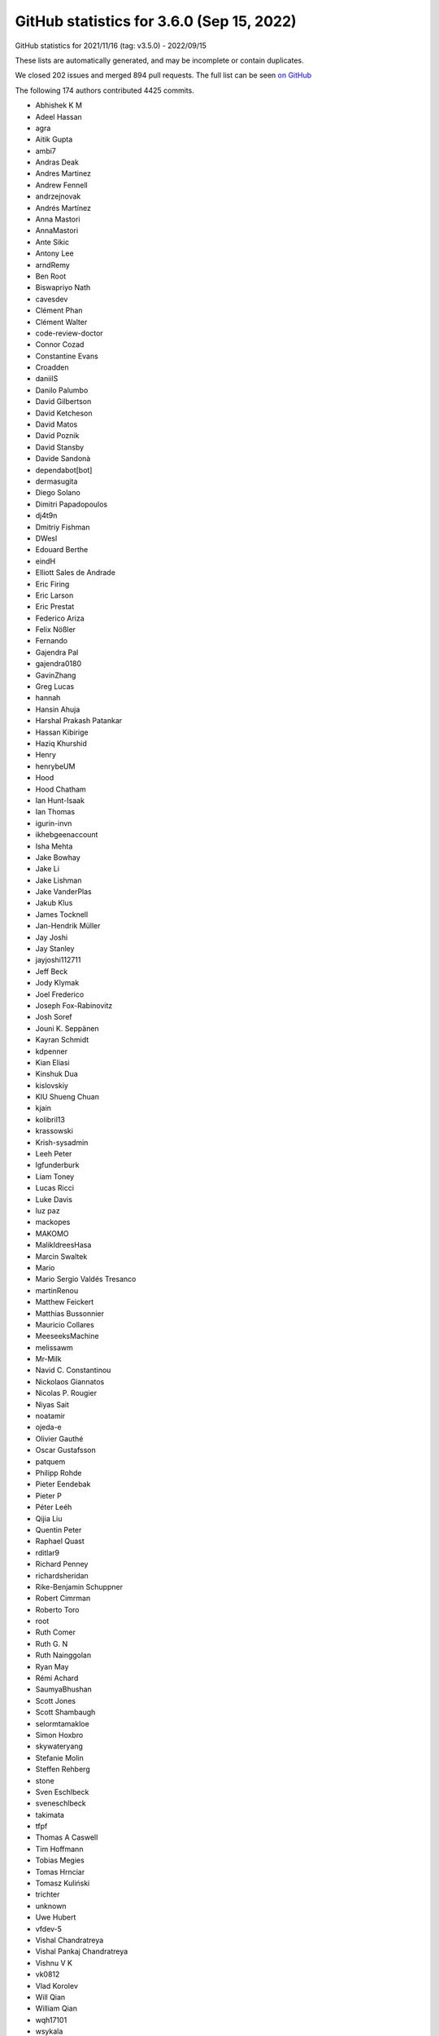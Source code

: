 .. _github-stats-3-6-0:

GitHub statistics for 3.6.0 (Sep 15, 2022)
==========================================

GitHub statistics for 2021/11/16 (tag: v3.5.0) - 2022/09/15

These lists are automatically generated, and may be incomplete or contain duplicates.

We closed 202 issues and merged 894 pull requests.
The full list can be seen `on GitHub <https://github.com/matplotlib/matplotlib/milestone/65?closed=1>`__

The following 174 authors contributed 4425 commits.

* Abhishek K M
* Adeel Hassan
* agra
* Aitik Gupta
* ambi7
* Andras Deak
* Andres Martinez
* Andrew Fennell
* andrzejnovak
* Andrés Martínez
* Anna Mastori
* AnnaMastori
* Ante Sikic
* Antony Lee
* arndRemy
* Ben Root
* Biswapriyo Nath
* cavesdev
* Clément Phan
* Clément Walter
* code-review-doctor
* Connor Cozad
* Constantine Evans
* Croadden
* daniilS
* Danilo Palumbo
* David Gilbertson
* David Ketcheson
* David Matos
* David Poznik
* David Stansby
* Davide Sandonà
* dependabot[bot]
* dermasugita
* Diego Solano
* Dimitri Papadopoulos
* dj4t9n
* Dmitriy Fishman
* DWesl
* Edouard Berthe
* eindH
* Elliott Sales de Andrade
* Eric Firing
* Eric Larson
* Eric Prestat
* Federico Ariza
* Felix Nößler
* Fernando
* Gajendra Pal
* gajendra0180
* GavinZhang
* Greg Lucas
* hannah
* Hansin Ahuja
* Harshal Prakash Patankar
* Hassan Kibirige
* Haziq Khurshid
* Henry
* henrybeUM
* Hood
* Hood Chatham
* Ian Hunt-Isaak
* Ian Thomas
* igurin-invn
* ikhebgeenaccount
* Isha Mehta
* Jake Bowhay
* Jake Li
* Jake Lishman
* Jake VanderPlas
* Jakub Klus
* James Tocknell
* Jan-Hendrik Müller
* Jay Joshi
* Jay Stanley
* jayjoshi112711
* Jeff Beck
* Jody Klymak
* Joel Frederico
* Joseph Fox-Rabinovitz
* Josh Soref
* Jouni K. Seppänen
* Kayran Schmidt
* kdpenner
* Kian Eliasi
* Kinshuk Dua
* kislovskiy
* KIU Shueng Chuan
* kjain
* kolibril13
* krassowski
* Krish-sysadmin
* Leeh Peter
* lgfunderburk
* Liam Toney
* Lucas Ricci
* Luke Davis
* luz paz
* mackopes
* MAKOMO
* MalikIdreesHasa
* Marcin Swaltek
* Mario
* Mario Sergio Valdés Tresanco
* martinRenou
* Matthew Feickert
* Matthias Bussonnier
* Mauricio Collares
* MeeseeksMachine
* melissawm
* Mr-Milk
* Navid C. Constantinou
* Nickolaos Giannatos
* Nicolas P. Rougier
* Niyas Sait
* noatamir
* ojeda-e
* Olivier Gauthé
* Oscar Gustafsson
* patquem
* Philipp Rohde
* Pieter Eendebak
* Pieter P
* Péter Leéh
* Qijia Liu
* Quentin Peter
* Raphael Quast
* rditlar9
* Richard Penney
* richardsheridan
* Rike-Benjamin Schuppner
* Robert Cimrman
* Roberto Toro
* root
* Ruth Comer
* Ruth G. N
* Ruth Nainggolan
* Ryan May
* Rémi Achard
* SaumyaBhushan
* Scott Jones
* Scott Shambaugh
* selormtamakloe
* Simon Hoxbro
* skywateryang
* Stefanie Molin
* Steffen Rehberg
* stone
* Sven Eschlbeck
* sveneschlbeck
* takimata
* tfpf
* Thomas A Caswell
* Tim Hoffmann
* Tobias Megies
* Tomas Hrnciar
* Tomasz Kuliński
* trichter
* unknown
* Uwe Hubert
* vfdev-5
* Vishal Chandratreya
* Vishal Pankaj Chandratreya
* Vishnu V K
* vk0812
* Vlad Korolev
* Will Qian
* William Qian
* wqh17101
* wsykala
* yaaun
* Yannic Schroeder
* yuanx749
* 渡邉 美希

GitHub issues and pull requests:

Pull Requests (894):

* :ghpull:`23814`: Consolidate release notes for 3.6
* :ghpull:`23899`: Backport PR #23885 on branch v3.6.x (DOC: Rearrange navbar-end elements)
* :ghpull:`23898`: Backport PR #23892 on branch v3.6.x (DOC: Fix docs for linestyles in contour)
* :ghpull:`23885`: DOC: Rearrange navbar-end elements
* :ghpull:`23894`: Backport PR #23881 on branch v3.6.x (Fix Pillow compatibility in example)
* :ghpull:`23897`: Backport PR #23887 on branch v3.6.x (Add missing label argument to barh docs)
* :ghpull:`23892`: DOC: Fix docs for linestyles in contour
* :ghpull:`23887`: Add missing label argument to barh docs
* :ghpull:`23893`: Backport PR #23886 on branch v3.6.x (CI: prefer (older) binaries over (newer) sdists)
* :ghpull:`23881`: Fix Pillow compatibility in example
* :ghpull:`23886`: CI: prefer (older) binaries over (newer) sdists
* :ghpull:`23880`: Backport PR #23862 on branch v3.6.x (Remove triggering of deprecation warning in AnchoredEllipse)
* :ghpull:`23862`: Remove triggering of deprecation warning in AnchoredEllipse
* :ghpull:`23879`: Backport PR #23864 on branch v3.6.x (Correct and improve documentation for anchored artists)
* :ghpull:`23877`: Backport PR #23841 on branch v3.6.x (clarified that hist computes histogram on unbinned data)
* :ghpull:`23872`: Backport PR #23871 on branch v3.6.x (DOC: Fix formatting of pick event demo example)
* :ghpull:`23841`: clarified that hist computes histogram on unbinned data
* :ghpull:`23864`: Correct and improve documentation for anchored artists
* :ghpull:`23871`: DOC: Fix formatting of pick event demo example
* :ghpull:`23869`: Backport PR #23867 on branch v3.6.x (DOC: fix deprecation warnings in examples)
* :ghpull:`23867`: DOC: fix deprecation warnings in examples
* :ghpull:`23858`: Backport PR #23855 on branch v3.6.x (DOC: fix deprecation warnings)
* :ghpull:`23859`: Backport PR #23844 on branch v3.6.x (Further improve dev setup instructions)
* :ghpull:`23844`: Further improve dev setup instructions
* :ghpull:`23855`: DOC: fix deprecation warnings
* :ghpull:`23854`: Backport PR #23852 on branch v3.6.x (Fix cross-compiling internal freetype)
* :ghpull:`23852`: Fix cross-compiling internal freetype
* :ghpull:`23853`: Backport PR #23830 on branch v3.6.x (Start testing on Python 3.11)
* :ghpull:`23830`: Start testing on Python 3.11
* :ghpull:`23851`: Backport PR #23850 on branch v3.6.x (removed single word in documenting doc)
* :ghpull:`23850`: removed single word in documenting doc
* :ghpull:`23848`: Backport PR #23843 on branch v3.6.x (Clarify that pycairo>=1.14.0 is needed.)
* :ghpull:`23843`: Clarify that pycairo>=1.14.0 is needed.
* :ghpull:`23842`: Backport PR #23840 on branch v3.6.x (Remove documentation for axes_grid)
* :ghpull:`23838`: Backport PR #23834 on branch v3.6.x (Revert "Refactor handling of tick and ticklabel visibility in Axis.clear")
* :ghpull:`23840`: Remove documentation for axes_grid
* :ghpull:`23837`: Backport PR #23833 on branch v3.6.x (Remove search field from sidebar)
* :ghpull:`23836`: Backport PR #23823 on branch v3.6.x ([DOC] Improve dev setup description)
* :ghpull:`23834`: Revert "Refactor handling of tick and ticklabel visibility in Axis.clear"
* :ghpull:`23833`: Remove search field from sidebar
* :ghpull:`23823`: [DOC] Improve dev setup description
* :ghpull:`23822`: Backport PR #23813 on branch v3.6.x (Triplot duplicated label)
* :ghpull:`23813`: Triplot duplicated label
* :ghpull:`23811`: Backport PR #23805 on branch v3.6.x (sphinxext: Do not copy plot_directive.css's metadata)
* :ghpull:`23805`: sphinxext: Do not copy plot_directive.css's metadata
* :ghpull:`23800`: Backport PR #23785 on branch v3.6.x (FIX: ensure type stability for missing cmaps in ``set_cmap``)
* :ghpull:`23799`: Backport PR #23790 on branch v3.6.x (DOC: Add cache busting to all static assets)
* :ghpull:`23785`: FIX: ensure type stability for missing cmaps in ``set_cmap``
* :ghpull:`23790`: DOC: Add cache busting to all static assets
* :ghpull:`23791`: Backport PR #23774 on branch v3.6.x (Correct rcParams-name in AutoDateFormatter doc-string)
* :ghpull:`23792`: Backport PR #23781 on branch v3.6.x (ci: Add plot types to sphinx-gallery artifacts)
* :ghpull:`23789`: Backport PR #23786 on branch v3.6.x (DOC: fontfallback works for most of the backends)
* :ghpull:`23788`: Backport PR #23784 on branch v3.6.x (DOC: Fix num2date docstring)
* :ghpull:`23786`: DOC: fontfallback works for most of the backends
* :ghpull:`23784`: DOC: Fix num2date docstring
* :ghpull:`23781`: ci: Add plot types to sphinx-gallery artifacts
* :ghpull:`23783`: Backport PR #23782 on branch v3.6.x (Remove ``Axes.cla`` from examples)
* :ghpull:`23782`: Remove ``Axes.cla`` from examples
* :ghpull:`23774`: Correct rcParams-name in AutoDateFormatter doc-string
* :ghpull:`23773`: Backport PR #23772 on branch v3.6.x (3d plots what's new cleanups)
* :ghpull:`23772`: 3d plots what's new cleanups
* :ghpull:`23765`: Backport PR #23762 on branch v3.6.x (FIX: legend handler warning too liberal)
* :ghpull:`23762`: FIX: legend handler warning too liberal
* :ghpull:`23759`: Backport PR #23686 on branch v3.6.x (Improve matplotlib.pyplot importtime by caching ArtistInspector)
* :ghpull:`23686`: Improve matplotlib.pyplot importtime by caching ArtistInspector
* :ghpull:`23756`: Backport PR #23569 on branch v3.6.x (Fix hidden xlabel bug in colorbar)
* :ghpull:`23755`: Backport PR #23742 on branch v3.6.x (FIX: unbreak ipympl)
* :ghpull:`23569`: Fix hidden xlabel bug in colorbar
* :ghpull:`23742`: FIX: unbreak ipympl
* :ghpull:`23752`: Backport PR #23750 on branch v3.6.x (Fix rcParams documentation)
* :ghpull:`23749`: Backport PR #23735 on branch v3.6.x (Correctly handle Axes subclasses that override cla)
* :ghpull:`23735`: Correctly handle Axes subclasses that override cla
* :ghpull:`23748`: Backport PR #23746 on branch v3.6.x (DOC: add numpydoc docstring + commentary to Axis.get_ticklocs)
* :ghpull:`23747`: Backport PR #23721 on branch v3.6.x (3d plot view angle documentation)
* :ghpull:`23746`: DOC: add numpydoc docstring + commentary to Axis.get_ticklocs
* :ghpull:`23721`: 3d plot view angle documentation
* :ghpull:`23744`: Backport PR #23740 on branch v3.6.x (Clarify error for colorbar with unparented mappable)
* :ghpull:`23741`: Backport PR #23674 on branch v3.6.x (Re-rename builtin seaborn styles to not include a dot.)
* :ghpull:`23740`: Clarify error for colorbar with unparented mappable
* :ghpull:`23674`: Re-rename builtin seaborn styles to not include a dot.
* :ghpull:`23738`: Backport PR #23639 on branch v3.6.x (Adding the new contributor meeting)
* :ghpull:`23739`: Backport PR #23712 on branch v3.6.x (FIX: do not try to help CPython with garbage collection)
* :ghpull:`23712`: FIX: do not try to help CPython with garbage collection
* :ghpull:`23639`: Adding the new contributor meeting
* :ghpull:`23732`: Backport PR #23729 on branch v3.6.x (Use cleaner recursion check in PyQt FigureCanvas' resizeEvent.)
* :ghpull:`23734`: Backport PR #23733 on branch v3.6.x (DOC: Update theme configuration for upcoming changes)
* :ghpull:`23733`: DOC: Update theme configuration for upcoming changes
* :ghpull:`23728`: Backport PR #23722 on branch v3.6.x (Restore deprecation class aliases in cbook)
* :ghpull:`23729`: Use cleaner recursion check in PyQt FigureCanvas' resizeEvent.
* :ghpull:`23726`: Backport PR #23711 on branch v3.6.x (Fix deprecation messages for vendoring unused things)
* :ghpull:`23722`: Restore deprecation class aliases in cbook
* :ghpull:`23727`: Backport PR #23724 on branch v3.6.x (Fix/harmonize spacing in dependencies.rst.)
* :ghpull:`23724`: Fix/harmonize spacing in dependencies.rst.
* :ghpull:`23711`: Fix deprecation messages for vendoring unused things
* :ghpull:`23715`: Backport PR #23708 on branch v3.6.x (Loosen up test_Normalize test)
* :ghpull:`23713`: Backport PR #23710 on branch v3.6.x (Fix cmap deprecations)
* :ghpull:`23708`: Loosen up test_Normalize test
* :ghpull:`23710`: Fix cmap deprecations
* :ghpull:`23696`: Backport PR #23695 on branch v3.6.x (Document polar handling of _interpolation_steps.)
* :ghpull:`23706`: Backport PR #23705 on branch v3.6.x (DOC: Added link to class under discussion)
* :ghpull:`23705`: DOC: Added link to class under discussion
* :ghpull:`23695`: Document polar handling of _interpolation_steps.
* :ghpull:`23668`: Api deprecate cmap functions
* :ghpull:`23049`: Add ``minor`` keyword argument to ``plt.x/yticks``
* :ghpull:`23665`: Harmonize docstrings for boxstyle/connectionstyle/arrowstyle.
* :ghpull:`23636`: FIX: macosx flush_events should process all events
* :ghpull:`23555`: Uncamelcase offsetTrans in draw_path_collection.
* :ghpull:`23682`: Fix generated documentation for deprecated modules
* :ghpull:`23678`: Get rcParams from mpl
* :ghpull:`23571`: Simplify _bind_draw_path_function.
* :ghpull:`23673`: DOC: Highlight information about avoiding labels in legend
* :ghpull:`22506`: Replace MathtextBackend mechanism.
* :ghpull:`23340`: Set correct path for Arc
* :ghpull:`23562`: Fix issue with get_edgecolor and get_facecolor in 3D plots
* :ghpull:`23634`: make.bat: Don't override SPHINXOPTS/O from the environment
* :ghpull:`23675`: Deprecate helper functions in axis3d
* :ghpull:`23676`: MNT: Get rcParams from mpl
* :ghpull:`23677`: TST: Use article class when checking for pgf
* :ghpull:`23669`: CI: Azure update from ubuntu-18.04 to ubuntu-latest and ubuntu-20.04
* :ghpull:`23670`: Add bar color demo.
* :ghpull:`23644`: Standardize edge-on axis locations when viewing primary 3d axis planes
* :ghpull:`23563`: Fix issue with drawing 3D lines where points are from nparray
* :ghpull:`23666`: MNT: Deprecate macosx prepare subplots tool
* :ghpull:`23572`: Deprecate ``get_grid_positions(..., raw=True)``.
* :ghpull:`23525`: Add functionality to label individual bars with Axes.bar()
* :ghpull:`23667`: Fix flake8 errors introduced by crossed PRs
* :ghpull:`23554`: MNT: Remove unused imports
* :ghpull:`23659`: Simplify/fix save_diff_image.
* :ghpull:`23663`: Small cleanups to _find_fonts_by_props.
* :ghpull:`23662`: Add tolerance to test failing on ppc64le
* :ghpull:`23623`: MNT: remove _gridspecs attribute on Figure classes
* :ghpull:`23654`: Reverts macosx change to ARC
* :ghpull:`23661`: Remove unused fontsize argument from private mathtext _get_info.
* :ghpull:`23655`: Merge branch v3.5.x into main
* :ghpull:`23658`: Increase tolerance on multi-font tests
* :ghpull:`23657`: Add eps to extension list in image triager
* :ghpull:`23656`: Fix broken link to MathML torture tests.
* :ghpull:`23649`: CI: Use anaconda-client v1.10.0 for upload of nightlies
* :ghpull:`23647`: Allow any color format to be used for axis3d.Axis.set_pane_color
* :ghpull:`23643`: Enable wheels for PyPy 3.8+
* :ghpull:`23621`: DOC: update and extend fonts explanation
* :ghpull:`23612`: CI: try installing a different version of noto on OSX
* :ghpull:`23619`: add pikepdf  and visual c++ dependency
* :ghpull:`23631`: Leave out ``barh`` from the basic plot types.
* :ghpull:`23637`: BLD: Add Python 3.11 builds to CI
* :ghpull:`23632`: Add discouraged admonitions
* :ghpull:`23620`: Doc update deps
* :ghpull:`23627`: Bump pypa/cibuildwheel from 2.8.1 to 2.9.0
* :ghpull:`23628`: Change Title Case to Upper lower in templates
* :ghpull:`23206`: Change exception type for incorrect SVG date metadata
* :ghpull:`23387`: Remove setuptools_scm_git_archive dependency and add sdist test
* :ghpull:`23605`: Fix issues in examples, docs, and tutorials
* :ghpull:`23618`: [Doc]: Document the position parameter in apply_aspect()
* :ghpull:`23355`: Revert "Try to unbreak CI by xfailing OSX Tk tests"
* :ghpull:`23610`: TST: be more forgiving about IDing Noto
* :ghpull:`23609`: print version number when building docs
* :ghpull:`20832`: Implement multi-font embedding for PS Backend
* :ghpull:`20804`: Implement multi-font embedding for PDF Backend
* :ghpull:`23202`: MNT: Remove cached renderer from figure
* :ghpull:`23497`: Avoid gridspec in more examples
* :ghpull:`23602`: Editing "issues for new contributors"
* :ghpull:`23600`: DOC: view_init docstring for 3d axes primary view angles
* :ghpull:`23587`: BUG:datetime list starting with none
* :ghpull:`23559`: re-base of font fallback for pdf and eps output + SVG support
* :ghpull:`23557`: BLD: update the manylinux versions used
* :ghpull:`23596`: Minor cleanup of axes_grid1
* :ghpull:`23594`: Expire deprecation on passing bytes to FT2Font.set_text
* :ghpull:`23435`: Add conda env to setup instructions
* :ghpull:`23574`: Move colorbar() doc to method itself.
* :ghpull:`23584`: Bump Ubuntu to 20.04 on GitHub Actions
* :ghpull:`23561`: Clean up code in tri
* :ghpull:`23582`: Cleanup axis3d.Axis.draw
* :ghpull:`23510`: Refactor Widget tests
* :ghpull:`20718`: Circle: Build docs in parallel.
* :ghpull:`22452`: ENH: add ability to remove layout engine
* :ghpull:`23516`: warning when scatter plot color settings discarded
* :ghpull:`23577`: apply_aspect cleanups
* :ghpull:`23575`: Cleanup parasite_simple example.
* :ghpull:`23567`: Remove noop setattr_cm.
* :ghpull:`23412`: Fix dash offset bug in Patch
* :ghpull:`21756`: MNT: Clean up some UTF strings and memory autorelease
* :ghpull:`23558`: MNT: Use UTF-8 string in macosx backend
* :ghpull:`23550`: Change exception types, improve argument checking, and cleanups in mpl_toolkits
* :ghpull:`23196`: Unify set_pickradius argument
* :ghpull:`20740`: Implement Font-Fallback in Matplotlib
* :ghpull:`22566`: Add rcparam for figure label size and weight
* :ghpull:`23551`: Remove transform arguments from _iter_collection
* :ghpull:`23444`: Deduplicate common parts in LatexManager.{__init__,_setup_latex_process}
* :ghpull:`23017`: [ENH] : Provide axis('equal') for Axes3D (replace PR #22705)
* :ghpull:`22950`: Simplify definition of mathtext symbols & correctly end tokens in mathtext parsing
* :ghpull:`23409`: Provide axis('equal') for Axes3D (replaces PR #23017)
* :ghpull:`23434`: Fix array-like linewidth for 3d scatter
* :ghpull:`23500`: Move the common implementation of Axes.set_x/y/zscale to Axis.
* :ghpull:`23533`: Add tests for sankey and minor fixes
* :ghpull:`23535`: Make margins error as claimed in doc-string
* :ghpull:`23546`: Simplify impl. of functions optionally used as context managers.
* :ghpull:`23494`: Fix various issues from SonarQube
* :ghpull:`23529`: Add workflow dispatch GitHub CI
* :ghpull:`23539`: Small improvements to WebAgg example
* :ghpull:`23541`: Change doc-build CI install order
* :ghpull:`23526`: DOC: make "family" less ambiguous in FontProperties docs
* :ghpull:`23537`: Move the deprecated RendererGTK{3,4}Cairo to a single place.
* :ghpull:`23140`: [Features] Allow setting legend title alignment
* :ghpull:`23538`: Fix imprecise docs re: backend dependencies.
* :ghpull:`23532`: Add test for RGBAxes
* :ghpull:`23453`: Add more tests for mplot3d
* :ghpull:`23501`: Let Axes.clear iterate over Axises.
* :ghpull:`23469`: Inline _init_axis_artists & _init_gridlines into clear.
* :ghpull:`23475`: Add markerfacealt to pass-through arguments for error bar lines
* :ghpull:`23527`: STY: fix whitespace on an assert
* :ghpull:`23495`: Fix sgskip'd examples
* :ghpull:`23404`: Restore matplotlib.__doc__ in Sphinx docs
* :ghpull:`23507`: Add hint when More than {max_open_warning} figures have been opened
* :ghpull:`23499`: Fix outdated comment re: event handlers in test_backends_interactive.
* :ghpull:`23498`: Fix direct instantiation of webagg_core managers.
* :ghpull:`23504`: Clarify formatting of the code-for-reproduction field in bug reports.
* :ghpull:`23489`: Add missing test data to install
* :ghpull:`23482`: Mathtext spaces must be independent of font style.
* :ghpull:`23486`: Bump pypa/cibuildwheel from 2.8.0 to 2.8.1
* :ghpull:`23461`: Tweak Axes repr.
* :ghpull:`16931`: Make it easier to improve UI event metadata.
* :ghpull:`23468`: Display grid in floating axes example.
* :ghpull:`23467`: Remove old handling for factor=None in axisartist.
* :ghpull:`23443`: Try running the pgf backend off the article class.
* :ghpull:`23373`: Fix pan/zoom crashing when widget lock is unavailable
* :ghpull:`23466`: Update filename in example.
* :ghpull:`23464`: Deprecate macos close handler.
* :ghpull:`23463`: Deprecate Tick.label
* :ghpull:`23455`: Deprecate properties w_xaxis, w_yaxis, and w_zaxis
* :ghpull:`23448`: Tweak callbacks to generate pick events.
* :ghpull:`23233`: Default stem marker color follows the linecolor
* :ghpull:`23452`: Generalize Axes __repr__ to 3D
* :ghpull:`23445`: Compare thread native ids when checking whether running on main thread.
* :ghpull:`20752`: Set norms using scale names.
* :ghpull:`23438`: DOC: numpydoc-ify date Locator classes
* :ghpull:`23427`: Tweak pgf escapes.
* :ghpull:`23432`: Fixed typo in docs animation api
* :ghpull:`23420`: Clean up test_chunksize_fails()
* :ghpull:`23415`: Minor improvements to units_sample example
* :ghpull:`21339`: Added linear scaling test to Hexbin marginals
* :ghpull:`23414`: Bump pypa/cibuildwheel from 2.7.0 to 2.8.0
* :ghpull:`23413`: Combine chunk size tests into one
* :ghpull:`23403`: Small cleanup to VertexSelector.
* :ghpull:`23291`: In the new/simplified backend API, don't customize draw_if_interactive.
* :ghpull:`23350`: Fixed SVG-as-text image comparison tests.
* :ghpull:`23406`: DOC: Fix calculation of bin centers in multi-histogram
* :ghpull:`23407`: TST: Add missing warning type to pytest.warns
* :ghpull:`23402`: Link 3D animation examples to one another.
* :ghpull:`23401`: Upload wheel artifacts from the correct directory
* :ghpull:`23374`: GOV: point CoC reports at CoC steering council subcomittee mailing list
* :ghpull:`23393`: Clean up formatting of custom cmap example
* :ghpull:`23146`: Update cibuildwheel
* :ghpull:`23368`: Add a helper to generate closed paths.
* :ghpull:`20220`: DOC: add mission statement
* :ghpull:`22364`: Tweak mathtext/tex docs.
* :ghpull:`23377`: Use tick_params more often over tick iteration
* :ghpull:`22820`: [Doc] consolidate ``rect`` documentation
* :ghpull:`23371`: Default animation.convert_args to ["-layers", "OptimizePlus"].
* :ghpull:`23148`: DOC: change address to send security issues to
* :ghpull:`23365`: DOC: add new showcase example, replace gendered one
* :ghpull:`23033`: Fix issue with tex-encoding on non-Unicode platforms
* :ghpull:`23358`: Shorten/clarify definition of extension types.
* :ghpull:`23370`: Small cleanups to animation.
* :ghpull:`23364`: Rename/change signature of PyGlyph_new.
* :ghpull:`23363`: Simplify FigureCanvas multiple inheritance init by swapping bases order.
* :ghpull:`23366`: MNT: use devel version of theme
* :ghpull:`23357`: Fixed decimal points not appearing at end of Mathtext string.
* :ghpull:`23351`: DOC/MNT install docs with dev version of sphinx theme
* :ghpull:`23349`: CI: Remove old scipy-wheels-nightly uploads to ensure space
* :ghpull:`23348`: Support multi-figure MultiCursor; prepare improving its signature.
* :ghpull:`23360`: embedding_in_tk_sgskip.py: use root.destroy
* :ghpull:`23354`: MNT: Use list comprehension
* :ghpull:`23299`: FIX/API: do not reset backend key in rc_context
* :ghpull:`23191`: ENH: add width_ratios and height_ratios to subplots
* :ghpull:`23060`: MNT: Change objective C code to Automatic Reference Counting (ARC)
* :ghpull:`23347`: Simplify/improve check for pycairo in Gtk-based backends.
* :ghpull:`23316`: DOC: improve spines crosslinking
* :ghpull:`23100`: Remove custom backend_nbagg.show(), putting logic in manager show.
* :ghpull:`23342`: FIX: make sure addFont test removes the test font
* :ghpull:`23266`: negative_linestyles kwarg in contour.py
* :ghpull:`23332`: Validate Text linespacing on input.
* :ghpull:`23336`: Remove ineffective exclusion of Arcs without parent Axes.
* :ghpull:`23341`: MNT: Use '--pytest-test-first' option for naming clarity
* :ghpull:`23337`: Remove now inexistent "datapath" rcParam from style blacklist.
* :ghpull:`22004`: Make RendererCairo auto-infer surface size.
* :ghpull:`23208`: ENH: enable stripey lines
* :ghpull:`23288`: Correct URL area with rotated texts in PDFs
* :ghpull:`23197`: Add tests for pan
* :ghpull:`22167`: Deprecate selector ``visible`` attribute
* :ghpull:`23322`: Cleanup FontProperties examples.
* :ghpull:`23321`: Tweak examples capitalization/punctuation.
* :ghpull:`23270`: Fix handling of nonmath hyphens in mathtext.
* :ghpull:`23310`: Move Cursor demo from examples/misc to examples/event_handling
* :ghpull:`23313`: Drop CSS styles that are in mpl-sphinx-theme
* :ghpull:`23314`: Don't draw invisible 3D Axes
* :ghpull:`23302`: Deprecate stem(..., use_line_collection=False)
* :ghpull:`23309`: Remove front page examples
* :ghpull:`23282`: Backport PR #22865 on branch v3.5.x (Fix issue with colorbar extend and drawedges)
* :ghpull:`23231`: Add pytest-xvfb as test dependency
* :ghpull:`23318`: No need to return OrderedDict from _gen_axes_spines.
* :ghpull:`23295`: Replace re.sub by the faster str.translate.
* :ghpull:`23300`: Modify example of "Fig Axes Customize Simple"
* :ghpull:`23014`: Improve consistency in LogLocator and LogFormatter API
* :ghpull:`23286`: Refactor URL handling in PDF backend
* :ghpull:`23065`: Fix test_image_comparison_expect_rms
* :ghpull:`23294`: Simplify binary data handling in ps backend.
* :ghpull:`23284`: DOC: Switch to HTML5 and cleanup CSS
* :ghpull:`23276`: Add get/set methods for DPI in SubFigure
* :ghpull:`23207`: Update build environment and improve test
* :ghpull:`23213`: DEV: Add name-tests-test to pre-commit hooks
* :ghpull:`23289`: Properly make Name.hexify go through a deprecation cycle.
* :ghpull:`23177`: Deprecate positional passing of most Artist constructor parameters
* :ghpull:`23287`: Minor tweaks to pdf Name.
* :ghpull:`23285`: In mathtext, replace manual caching (via ``glyphd``) by lru_cache.
* :ghpull:`23034`: Correctly read the 'style' argument while processing 'genfrac'.
* :ghpull:`23247`: Support inverted parentheses in mathtext.
* :ghpull:`23190`: Deprecate unused methods in axis.py
* :ghpull:`23219`: MNT: Rename example files with 'test' in name
* :ghpull:`23277`: MNT: Remove dead code in SVG backend
* :ghpull:`23261`: Bump actions/setup-python from 3 to 4
* :ghpull:`23264`: Changing environment.yml for it to work on Windows
* :ghpull:`23269`: MNT: Remove dead code in Colorbar
* :ghpull:`23262`: Simplify qt_compat, in particular post-removal of qt4 support.
* :ghpull:`23263`: Private helper to get requested backend without triggering resolution.
* :ghpull:`23243`: Fix spacing after mathtext operators with sub/superscripts
* :ghpull:`22839`: Fix spacing after mathtext operators with sub/superscripts
* :ghpull:`23256`: DOC: Add note about Inkscape install on Windows
* :ghpull:`23258`: DOC: remove Blue Book url
* :ghpull:`23255`: Add a helper to generate mathtext error strings.
* :ghpull:`23246`: Fix argument checking for set_interpolation_stage
* :ghpull:`22881`: Support not embedding glyphs in svg mathtests.
* :ghpull:`23198`: Rename ncol parameter in legend to ncols
* :ghpull:`23251`: Small simplifications to mathtext tests.
* :ghpull:`23249`: Don't allow ``r"$\left\\|\right.$"``, as in TeX.
* :ghpull:`23248`: Rename test markers
* :ghpull:`22507`: Remove *math* parameter of various mathtext internal APIs.
* :ghpull:`23192`: Add tests, improve error messages in axis/_base, and code cleanup
* :ghpull:`23241`: Fix invalid value in radio buttons example
* :ghpull:`23187`: Correct docs and use keyword arguments in _mathtext.py
* :ghpull:`23045`: MNT: Merge locally defined test marks
* :ghpull:`22289`: ENH: compressed layout
* :ghpull:`23237`: Expire BoxStyle._Base deprecation.
* :ghpull:`23225`: DOC: Fix version switcher links to documentation
* :ghpull:`23221`: DOC: recommend numpy random number generator class
* :ghpull:`23223`: Changed offset reference, add small doc
* :ghpull:`23215`: DOC: link the transforms tutorial from the module
* :ghpull:`23201`: Rework tricontour and tricontourf documentation
* :ghpull:`23013`: Add tests for date module
* :ghpull:`23188`: Mnt new default dates
* :ghpull:`22745`: MNT: Don't require renderer for window_extent and tightbbox
* :ghpull:`23077`: MNT: Remove keyword arguments to gca()
* :ghpull:`23182`: Simplify webagg blitting.
* :ghpull:`23181`: Init FigureCanvasAgg._lastKey in ``__init__``.
* :ghpull:`23175`: Point the version switcher to a name listed in switcher.json
* :ghpull:`22669`: Cleanup documentation generation for pyplot
* :ghpull:`22519`: fix markevery plot option with nans in data
* :ghpull:`21584`: Move towards having get_shared_{x,y}_axes return immutable views.
* :ghpull:`23170`: ENH: update ticks when requesting labels
* :ghpull:`23169`: DOC: Migrate to sphinx-design
* :ghpull:`23180`: Improve docstring of triplot() and PatchCollection
* :ghpull:`23153`: Restore accidentally removed pytest.ini and tests.py.
* :ghpull:`23166`: Deprecate passing most Legend arguments positionally
* :ghpull:`23165`: DOCS Fix a few typos
* :ghpull:`23167`: DOCS fix typo
* :ghpull:`23062`: Add stackplot to plot types listing
* :ghpull:`23161`: Added my (open access) book
* :ghpull:`23141`: Minor fix for astropy units support broken in earlier PR
* :ghpull:`23156`: No longer call draw_if_interactive in parasite_axes.
* :ghpull:`23150`: DOC fix typo
* :ghpull:`23149`: DOCS remove duplicate text
* :ghpull:`23145`: Fix format error in switcher.json
* :ghpull:`21755`: MNT: Clean up macosx backend set_message
* :ghpull:`23128`: DOCS Fix typos
* :ghpull:`23130`: Drop pytest warning config in nightly tests
* :ghpull:`23135`: Unpin coverage again
* :ghpull:`23133`: Make module deprecation messages consistent
* :ghpull:`23134`: Remove newline from start of deprecation warnings
* :ghpull:`22964`: Fix spelling errors
* :ghpull:`22929`: Handle NaN in bar labels and error bars
* :ghpull:`23093`: MNT: Removing 3.4 deprecations
* :ghpull:`23090`: Derive new_figure_manager from FigureCanvas.new_manager.
* :ghpull:`23099`: Remove unneeded cutout for webagg in show().
* :ghpull:`23097`: Tweak check for IPython pylab mode.
* :ghpull:`23088`: Improve error for invalid format strings / misspelled data keys.
* :ghpull:`23092`: Ensure updated monkey-patching of sphinx-gallery EXAMPLE_HEADER
* :ghpull:`23087`: Fix width/height inversion in dviread debug helper.
* :ghpull:`23089`: Normalize tk load failures to ImportErrors.
* :ghpull:`23091`: Move test that fig.add_axes() needs parameters
* :ghpull:`23067`: more explicit in windows doc build instructions
* :ghpull:`23081`: MNT: Deprecate date_ticker_factory
* :ghpull:`23079`: MNT: Remove key_press and button_press from FigureManager
* :ghpull:`23076`: MNT: Remove positional argument handling in LineCollection
* :ghpull:`23078`: MNT: Remove deprecated axis.cla()
* :ghpull:`23054`: Slightly simplify tcl/tk load in extension.
* :ghpull:`23073`: MNT: Remove dummy_threading because threading is always available
* :ghpull:`22405`: DOC: put the gallery keywords in the meta tag
* :ghpull:`23071`: Fix installing contourpy on CI
* :ghpull:`23068`: Slight refactor of _c_internal_utils to linewrap it better.
* :ghpull:`23070`: Pathlibify autotools invocation in build.
* :ghpull:`22755`: Maybe run autogen as part of freetype install
* :ghpull:`23063`: doc: mathtext example: use axhspan() instead of fill_between() for backdrop rectangle shading
* :ghpull:`23055`: Cleanup Annotation.update_position.
* :ghpull:`22567`: Use contourpy for quad contour calculations
* :ghpull:`22801`: TST: fully parameterize test_lazy_linux_headless
* :ghpull:`22180`: ENH: Use rcParams savefig.directory on macosx backend
* :ghpull:`23048`: Add rrulewrapper to docs
* :ghpull:`23047`: Fix issue with hist and float16 data
* :ghpull:`23044`: Fix missing section header for nightly builds
* :ghpull:`23029`: Demonstrate both usetex and non-usetex in demo_text_path.py.
* :ghpull:`23038`: Factor out errorevery parsing for 2D and 3D errorbars.
* :ghpull:`23036`: Suppress traceback chaining for tex subprocess failures.
* :ghpull:`23037`: Suppress exception chaining in FontProperties.
* :ghpull:`23020`: Add test to close legend issue
* :ghpull:`23031`: Specify that style files are utf-8.
* :ghpull:`22991`: Enable ``plt.sca`` on subfigure's axes
* :ghpull:`23030`: DOC: Fix charset declaration in redirects
* :ghpull:`23022`: Fix some possible encoding issues for non-utf8 systems.
* :ghpull:`23023`: Bump docker/setup-qemu-action from 1 to 2
* :ghpull:`23024`: DOC: do not suggest to sudo pip install Matplotlib
* :ghpull:`23018`: Fix typo in font family
* :ghpull:`22627`: ENH: rect for constrained_layout
* :ghpull:`22891`: Font example monospace
* :ghpull:`23006`: docs: add subplot-mosaic string compact notation
* :ghpull:`23009`: Fixed installation guide command typo
* :ghpull:`22926`: Fix RangeSlider for same init values #22686
* :ghpull:`22989`: Merge v3.5.x back into main
* :ghpull:`22993`: STY: Fix typos in colormap
* :ghpull:`22777`: DEV: Add codespell to pre-commit hooks
* :ghpull:`22940`: Fixed dpi bug in rainbow text example
* :ghpull:`22298`: MNT: Remove cmap_d colormap access
* :ghpull:`22387`: Add a registry for color sequences
* :ghpull:`21594`: Document text alignment
* :ghpull:`22967`: TST: Add some tests for QuadMesh contains function
* :ghpull:`22936`: ENH: Add full-screen toggle to the macosx backend
* :ghpull:`22886`: MNT: remove mpl_toolkits.axes_grid
* :ghpull:`22952`: Make MarkerStyle immutable
* :ghpull:`22953`: MNT: Move set_cursor to the FigureCanvas
* :ghpull:`18854`: Standardize creation of FigureManager from a given FigureCanvas class.
* :ghpull:`22925`: Standardize creation of FigureManager from a given FigureCanvas class.
* :ghpull:`22875`: Remove Forward definitions where possible.
* :ghpull:`22928`: ENH: Add option to disable raising the window for macosx
* :ghpull:`22912`: DOC: Better doc of colors
* :ghpull:`22931`: BUG: Fix regression with ls=(0, ())
* :ghpull:`22909`: FIX: skip sub directories when finding fonts on windows
* :ghpull:`22911`: Clarify docstring of [un]install_repl_displayhook()
* :ghpull:`22919`: CI: Add concurrency skips for GH Actions
* :ghpull:`22899`: Fix documentation markup issues
* :ghpull:`22906`: Clarify logic for repl displayhook.
* :ghpull:`22892`: Remove support for IPython<4.
* :ghpull:`22896`: Remove python-dateutil as test requirement
* :ghpull:`22885`: Deprecate two-layered backend_pdf.Op enum.
* :ghpull:`22883`: Tweak argument checking in tripcolor().
* :ghpull:`22884`: Missing ``f`` prefix on f-strings fix
* :ghpull:`22877`: Small cleanups to mathtext.
* :ghpull:`21374`: Snap selectors
* :ghpull:`22824`: Remove some unnecessary extra boundaries for colorbars with extensions.
* :ghpull:`21448`: Use named groups in mathtext parser.
* :ghpull:`22609`: Improve usability of dviread.Text by third parties.
* :ghpull:`22809`: STY: Apply pre-commit hooks to codebase
* :ghpull:`22730`: Fix removed cross-references
* :ghpull:`22857`: Slightly simplify twin axes detection in MEP22 zoom.
* :ghpull:`22813`: MNT: Deprecate figure callbacks
* :ghpull:`22802`: MNT: make Axes.cla an alias for Axes.clear in all cases
* :ghpull:`22855`: Remove non-needed remove_text=False.
* :ghpull:`22854`: TST: Avoid floating point errors in asinh ticker
* :ghpull:`22850`: Simplify tick creation
* :ghpull:`22841`: Fix Tk error when updating toolbar checkbutton images
* :ghpull:`22707`: Proposed ENH: Allow user to turn off breaking of streamlines in streamplot (rebased)
* :ghpull:`22826`: Bump actions/upload-artifact from 2 to 3
* :ghpull:`22825`: Bump codecov/codecov-action from 2 to 3
* :ghpull:`22821`: Use bool for bool keyword arguments
* :ghpull:`22815`: Fix pickling of globally available, dynamically generated norm classes.
* :ghpull:`22702`: Doc tweak transform tutorial
* :ghpull:`22613`: DOC: Add links to explicit vs implicit API everywhere "OO" is used
* :ghpull:`22712`: Use repr in error messages
* :ghpull:`22794`: Fix ps export of colored hatches with no linewidth
* :ghpull:`22797`: Deprecate functions in backends
* :ghpull:`22608`: Axes.inset_axes: enable Axes subclass creation
* :ghpull:`22795`: Replace "marker simplification" by "marker subsampling" in docs.
* :ghpull:`22768`: Fix inkscape tests
* :ghpull:`22791`: Tweak _ConverterError reporting.
* :ghpull:`22447`: Improve bar_label annotation
* :ghpull:`22710`: Fix the error- TypeError: 'float' object is not iterable
* :ghpull:`22444`: Revert "CI: skip test to work around gs bug"
* :ghpull:`22785`: CI: Update weekly dependency test job
* :ghpull:`22784`: Fix 'misspelled' transform variable
* :ghpull:`22778`: Fix LaTeX formatting in examples
* :ghpull:`22779`: Improve mlab documentation (and example)
* :ghpull:`22759`: MNT: Skip existing wheels during nightly wheel upload
* :ghpull:`22751`: BLD: do not put an upper bound on pyparsing
* :ghpull:`22752`: DOC: Correct nightly wheels pip install command
* :ghpull:`22742`: Fix deprecation of backend_tools.ToolBase.destroy
* :ghpull:`22725`: Move towards making texmanager stateless.
* :ghpull:`22734`: Added clim support to tripcolor
* :ghpull:`22733`: CI: Add GHA workflow to upload nightly wheels
* :ghpull:`21637`: Also upload a subset of nightly wheels
* :ghpull:`22698`: Correct cross-references in documentation
* :ghpull:`22263`: DOC: condense version switcher
* :ghpull:`22361`: Revert datetime usetex ticklabels to use default tex font.
* :ghpull:`22721`: Small style fixes.
* :ghpull:`22356`: Cleanup tripcolor()
* :ghpull:`22360`: Let TeX handle multiline strings itself.
* :ghpull:`22418`: Deprecate auto-removal of overlapping Axes by plt.subplot{,2grid}.
* :ghpull:`22722`: Rename confusingly-named cm_fallback.
* :ghpull:`22697`: Deprecate in testing.decorators
* :ghpull:`22556`: Add text.parse_math rcParams
* :ghpull:`22163`: Change colour of Tk toolbar icons on dark backgrounds
* :ghpull:`22704`: Small simplification to textpath.
* :ghpull:`22498`: TST: increase coverage on tk tests
* :ghpull:`21425`: Make Axis3D constructor signature closer to the one of 2D axis.
* :ghpull:`22665`: Improve error message for incorrect color string
* :ghpull:`22685`: Rewrite plot format detection from sphinx build target
* :ghpull:`22670`: Update deprecated vmImage 'vs2017-win2016' in azure pipelines
* :ghpull:`22503`: Deprecate backend_qt.qApp.
* :ghpull:`22683`: Add missing space before : for parameters
* :ghpull:`22591`: Fix Path/str-discrepancy in FontManager.addpath and improve documentation
* :ghpull:`22680`: Bump actions/cache from 2 to 3
* :ghpull:`22659`: Add description on quiver head parameters
* :ghpull:`22668`: Raise on missing closing quotes in matplotlibrc
* :ghpull:`22675`: Tweak colorbar_placement example.
* :ghpull:`22276`: Merge "Scatter Symbol" and "Scatter Custom Symbol" examples
* :ghpull:`22658`: Remove reference to now-deleted reminder note.
* :ghpull:`22652`: Update documentation example and fix See also
* :ghpull:`22587`: Refactor handling of tick and ticklabel visibility in Axis.clear()
* :ghpull:`22148`: MNT: Deprecate ``docstring``
* :ghpull:`22170`: Add example to polygon selector docstring showing how to set vertices programmatically
* :ghpull:`22650`: Fix new leak in ft2font introduced in #22604
* :ghpull:`22644`: FIX: Flush events after closing figures in macosx backend
* :ghpull:`22643`: Suppress exception chaining in colormap lookup.
* :ghpull:`22639`: ENH: MacOSX backend to use sRGB instead of GenericRGB colorspace
* :ghpull:`22509`: Simplifications to ToolManager.{add,remove}_tool.
* :ghpull:`22633`: DOC: remove space in directive.
* :ghpull:`22631`: Add space between individual transform components in svg output.
* :ghpull:`22523`: MNT: Use a context manager to change the norm in colorbar code
* :ghpull:`22615`: FIX: Change get_axis_map to axis_map now
* :ghpull:`22508`: Move tracking of autoscale status to Axis.
* :ghpull:`22547`: Small cleanups around TexManager usage.
* :ghpull:`22511`: Remove redundant rcParam-lookup in patches
* :ghpull:`22516`: Expire deprecations in backends
* :ghpull:`22612`: Updated grammar to reflect more common usage of output vs outputted in animation.py
* :ghpull:`22589`: Support quoted strings in matplotlibrc
* :ghpull:`22604`: MNT: Fix types in C-code to reduce warnings
* :ghpull:`22610`: Fix alternative suggestion in epoch2num() deprecation
* :ghpull:`22554`: Prepare for making create_dummy_axis not necessary.
* :ghpull:`22607`: ENH: Add dark/light mode theme to the buttons
* :ghpull:`21790`: FIX: Update blitting and drawing on the macosx backend
* :ghpull:`22175`: FIX: Update macosx animation handling
* :ghpull:`22569`: Require non-zero dash value
* :ghpull:`22544`: Correct paper sizes
* :ghpull:`20470`: Issues warnings for legend handles without handlers
* :ghpull:`22558`: MNT: Simplify imports
* :ghpull:`22580`: fix doc for annotation_clip parameter
* :ghpull:`22581`: DOC: fix various typos
* :ghpull:`22573`: Bump actions/setup-python from 2 to 3
* :ghpull:`22568`: Rename qhull source to _qhull_wrapper.cpp.
* :ghpull:`22561`: FIX: Handle stopped animation figure resize
* :ghpull:`22562`: TST: Add a frame test for animations
* :ghpull:`22514`: Expire deprecations in cbook.deprecation
* :ghpull:`22555`: Use picklable callbacks for DraggableBase.
* :ghpull:`22552`: Tweak dependency checking in doc/conf.py.
* :ghpull:`22550`: Require sphinx>=3 & numpydoc>=1.0 for building docs.
* :ghpull:`22539`: Deprecate toplevel mpl.text.get_rotation; normalize rotations early.
* :ghpull:`22502`: Cleanup unused imports and variables in backends
* :ghpull:`20071`: Document, test, and simplify impl. of auto_adjustable_area.
* :ghpull:`22366`: Deprecation removal/updates in axes3d
* :ghpull:`22484`: Simplify the internal API to connect picklable callbacks.
* :ghpull:`22417`: Support passing rgbaFace as an array to agg's draw_path.
* :ghpull:`22412`: Turn _get_axis_map() into a property and remove _get_axis_list()
* :ghpull:`22486`: Expire deprecations in lines and patches
* :ghpull:`22512`: Increase coverage
* :ghpull:`22504`: Simplify FontProperties init.
* :ghpull:`22497`: Remove entries of MathTextParser._backend_mapping deprecated in 3.4.
* :ghpull:`22487`: Don't key MathTextParser cache off a mutable FontProperties.
* :ghpull:`22468`: Turn _mathtext.ship into a plain function.
* :ghpull:`22490`: Deprecate unused, untested Affine2D.identity().
* :ghpull:`22491`: Linewrap setupext to 79 character lines.
* :ghpull:`22488`: Some more maintenance for mathtext internal implementation.
* :ghpull:`22485`: Change string representation of AxesImage
* :ghpull:`22240`: Add minimum macosx version
* :ghpull:`22480`: Remove _point_size_reduction.
* :ghpull:`22204`: Cleanup _mathtext internal API
* :ghpull:`22469`: Improve readability of mathtext internal structures.
* :ghpull:`22477`: Un-pyplot some examples which were already explicitly referencing axes.
* :ghpull:`22467`: Small cleanup to font handling in agg.
* :ghpull:`21178`: Add asinh axis scaling (*smooth* symmetric logscale)
* :ghpull:`22411`: Move cbook._define_aliases() to _api.define_aliases()
* :ghpull:`22465`: Deprecate unused AddList.
* :ghpull:`22451`: Clarify error message for bad keyword arguments.
* :ghpull:`21267`: Cleanup AnnotationBbox.
* :ghpull:`22464`: Small improvements related to radar_chart example.
* :ghpull:`22421`: Make most params to figure()/Figure() kwonly.
* :ghpull:`22457`: Copy arrowprops argument to FancyAnnotationBbox.
* :ghpull:`22454`: move ``_toolbar_2`` from webagg_core to webagg
* :ghpull:`22413`: Remove some trivial private getters/setters in axisartist
* :ghpull:`21634`: TST: Add future dependency tests as a weekly CI job
* :ghpull:`22079`: Share FigureManager class between gtk3 and gtk4.
* :ghpull:`22440`: Clarify warning about labels with leading underscores.
* :ghpull:`17488`: Make error message explicit in legend.py
* :ghpull:`22453`: Simplify impl. of polar limits setting API.
* :ghpull:`22449`: Small cleanup to quiver.
* :ghpull:`22415`: Make emit and auto args of set_{x,y,z}lim keyword only.
* :ghpull:`22422`: Deprecate backend_ps.convert_psfrags.
* :ghpull:`22194`: Drop support for Python 3.7
* :ghpull:`22234`: Partial fix for grid alpha
* :ghpull:`22433`: Fix ambiguous link targets in docs.
* :ghpull:`22420`: Update plt.figure() docstring.
* :ghpull:`22388`: Make signature of Axes.annotate() more explicit.
* :ghpull:`22419`: Remove "Matplotlib version" from docs issue template
* :ghpull:`22423`: Avoid indiscriminate glob-remove in xpdf_distill.
* :ghpull:`22406`: [DOC]: Removed a redundant 'The'
* :ghpull:`21442`: Factor out common limits handling for x/y/z axes.
* :ghpull:`22397`: Axes capitalization in widgets and axes3d
* :ghpull:`22394`: Tweak Axes3D docstrings that refer to 2D plotting methods.
* :ghpull:`22383`: TST: fix doc build
* :ghpull:`21877`: DOC: attempt to explain the main different APIs
* :ghpull:`21238`: Raise when unknown signals are connected to CallbackRegistries.
* :ghpull:`22345`: MNT: make layout deprecations pending
* :ghpull:`21597`: FIX: Remove the deepcopy override from transforms
* :ghpull:`22370`: Replace tabs with spaces in C code.
* :ghpull:`22371`: Corrected a mistake in comments (Issue #22369)
* :ghpull:`21352`: Refactor hexbin().
* :ghpull:`19214`: Improve autoscaling for high order Bezier curves
* :ghpull:`22268`: Deprecated is_decade and is_close_to_int
* :ghpull:`22359`: Slightly refactor TeX source generation.
* :ghpull:`22365`: Remove deprecated ``MovieWriter.cleanup``
* :ghpull:`22363`: Properly capitalize "Unicode".
* :ghpull:`22025`: Deprecate various custom FigureFrameWx attributes/methods.
* :ghpull:`21391`: Reuse imsave()'s background-blending code in FigureCanvasAgg.print_jpeg.
* :ghpull:`22026`: Simplify wxframe deletion.
* :ghpull:`22351`: Fix "trailing" whitespace in C docstrings.
* :ghpull:`22342`: Docstrings for _qhull.
* :ghpull:`21836`: Slightly shorten ft2font init.
* :ghpull:`21962`: Privatize various internal APIs of backend_pgf.
* :ghpull:`22114`: Rewrite AxesStack independently of cbook.Stack.
* :ghpull:`22332`: Let TransformedPatchPath inherit most functionality from TransformedPath.
* :ghpull:`22292`: Cleanup Axis._translate_tick_kw
* :ghpull:`22339`: wx.App() should be init'ed in new_figure_manager_given_figure
* :ghpull:`22315`: More standardization of floating point slop in mpl_toolkits.
* :ghpull:`22337`: DOC: More cleanup axes -> Axes
* :ghpull:`22323`: Replace sole use of maxdict by lru_cache.
* :ghpull:`22229`: FIX: make safe to add / remove artists during ArtistList iteration
* :ghpull:`22196`: ``dates`` classes and functions support ``tz`` both as string and ``tzinfo``
* :ghpull:`22161`: Add box when setting ``PolygonSelector.verts``
* :ghpull:`19368`: Raise warning and downsample if data given to _image.resample is too large
* :ghpull:`22250`: Unify toolbar init across backends.
* :ghpull:`22304`: Added tests for ContourSet.legend_elements
* :ghpull:`21583`: Add pre-commit config and dev instructions
* :ghpull:`21547`: Custom cap widths in box and whisker plots in bxp() and boxplot()
* :ghpull:`20887`: Implement a consistent behavior in TkAgg backend for bad blit bbox
* :ghpull:`22317`: Rename outdated seaborn styles.
* :ghpull:`22271`: Rework/fix Text layout cache.
* :ghpull:`22097`: In mpl_toolkits, use the same floating point slop as for standard ticks.
* :ghpull:`22295`: Display bad format string in error message.
* :ghpull:`22287`: Removed unused code and variables
* :ghpull:`22244`: MNT: colorbar locators properties
* :ghpull:`22270`: Expanded documentation of Axis.set_ticks as per discussion in issue #22262
* :ghpull:`22280`: Simplify FontProperties.copy().
* :ghpull:`22174`: Give the Tk toolbar buttons a flat look
* :ghpull:`22046`: Add the ability to change the focal length of the camera for 3D plots
* :ghpull:`22251`: Colorbar docstring reorg
* :ghpull:`21933`: MNT: privatize colorbar attr
* :ghpull:`22258`: DOC: fix version switcher
* :ghpull:`22261`: DOC: fix switcher json
* :ghpull:`22154`: Add some tests for minspan{x,y} in RectangleSelector
* :ghpull:`22246`: DOC: add dropdown
* :ghpull:`22133`: Deprecated ``afm``, ``fontconfig_pattern``, and ``type1font``
* :ghpull:`22249`: DOC: More capitalization of Axes
* :ghpull:`22021`: Ensure that all toolbar (old/new) subclasses can be init'ed consistently
* :ghpull:`22213`: Improve ft2font error reporting.
* :ghpull:`22245`: Deprecate cleared kwarg to get_renderer.
* :ghpull:`22239`: Fix typos
* :ghpull:`22216`: turn off the grid after creating colorbar axes
* :ghpull:`22055`: FIX: Return value instead of enum in get_capstyle/_joinstyle
* :ghpull:`22228`: Remove some unnecessary getattrs.
* :ghpull:`20426`: ENH: Layout engine
* :ghpull:`22224`: Trivial doc fix to annotations tutorial.
* :ghpull:`21894`: Jointly track x and y in PolygonSelector.
* :ghpull:`22205`: Bump minimum NumPy to 1.19
* :ghpull:`22203`: Factor out underline-thickness lookups in mathtext.
* :ghpull:`22189`: DOC: Add hatch API to reference
* :ghpull:`22084`: Clean up 3d plot box_aspect zooming
* :ghpull:`22098`: Expire axes_grid1/axisartist deprecations.
* :ghpull:`22013`: Use standard toolbar in wx.
* :ghpull:`22160`: Removed unused variables etc.
* :ghpull:`22179`: FIX: macosx check case-insensitive app name
* :ghpull:`22157`: Improved coverage of mathtext and removed unused code
* :ghpull:`21781`: Use a fixture to get widget testing axes
* :ghpull:`22140`: Ensure log formatters use Unicode minus
* :ghpull:`21342`: Fix drawing animated artists changed in selector callback
* :ghpull:`22134`: Deprecated ``tight_bbox`` and ``tight_layout`` modules
* :ghpull:`21965`: Switch transOffset to offset_transform.
* :ghpull:`22145`: Make Tk windows use the same icon as other backends
* :ghpull:`22107`: Expire mathttext-related deprecations
* :ghpull:`22139`: FIX: width/height were reversed in macosx rectangle creation
* :ghpull:`22123`: Deprecate accepting arbitrary parameters in some get_window_extent() methods
* :ghpull:`22122`: Hint at draw_without_rendering() in Text.get_window_extent
* :ghpull:`22120`: Drop dependency on scipy in the docs.
* :ghpull:`22063`: FIX: Autoposition title when yaxis has offset
* :ghpull:`22119`: Micro-optimize skew().
* :ghpull:`22109`: Remove unnecessary null checks in macosx.m, and some more maintenance
* :ghpull:`21977`: Add corner coordinate helper methods to Ellipse/Rectangle
* :ghpull:`21830`: Add option of bounding box for PolygonSelector
* :ghpull:`22115`: Turn _localaxes into a plain list.
* :ghpull:`22108`: Micro-optimize rotation transform.
* :ghpull:`22043`: Cleanup differential equations examples.
* :ghpull:`22080`: Simple style(ish) fixes.
* :ghpull:`22110`: Right-aligned status text in backends
* :ghpull:`21873`: DOC: Update and consolidate Custom Tick Formatter for Time Series example
* :ghpull:`22112`: Fix a small typo
* :ghpull:`20117`: Very soft-deprecate AxesDivider.new_{horizontal,vertical}.
* :ghpull:`22034`: Update lines_with_ticks_demo.py
* :ghpull:`22102`: DOC: rename usage tutorial to quick_start
* :ghpull:`19228`: Validate text rotation in setter
* :ghpull:`22081`: Expire colorbar-related deprecations.
* :ghpull:`22008`: Added color keyword argument to math_to_image
* :ghpull:`22058`: Remove exprired mplot3d deprecations for 3.6
* :ghpull:`22073`: DOC: Add new tutorial to external resources.
* :ghpull:`22054`: MNT: Set CapStyle member names automatically
* :ghpull:`22061`: De-duplicate mplot3D API docs
* :ghpull:`22075`: Remove unnecessary ``.figure`` qualifier in docs.
* :ghpull:`22051`: Make required_interactive_framework required on FigureCanvas.
* :ghpull:`22050`: Deprecate the noop, unused FigureCanvasBase.resize.
* :ghpull:`22030`: Add explanatory comments to "broken" horizontal bar plot example
* :ghpull:`22001`: Fix:    [Bug]: triplot with 'ls' argument yields TypeError #21995
* :ghpull:`22045`: Fill in missing Axes3D box_aspect argument docstring
* :ghpull:`22042`: Keep FontEntry helpers private.
* :ghpull:`21042`: Make rcParams.copy() return a new RcParams instance.
* :ghpull:`22032`: flipy only affects the drawing of texts, not of images.
* :ghpull:`21993`: Added docstring to rrulewrapper class
* :ghpull:`21935`: Significantly improve tight layout performance for cartopy axes
* :ghpull:`22000`: Some gtk cleanups.
* :ghpull:`21983`: Simplify canvas class control in FigureFrameWx.
* :ghpull:`21985`: Slightly tighten the _get_layout_cache_key API.
* :ghpull:`22020`: Simplify wx _print_image.
* :ghpull:`22010`: Fix syntax highlighting in contrib guide.
* :ghpull:`22003`: Initialize RendererCairo.{width,height} in constructor.
* :ghpull:`21992`: Use _make_classic_style_pseudo_toolbar more.
* :ghpull:`21916`: Fix picklability of make_norm_from_scale norms.
* :ghpull:`21981`: FigureCanvasCairo can init RendererCairo; kill RendererCairo subclasses.
* :ghpull:`21986`: InvLogTransform should only return masked arrays for masked inputs.
* :ghpull:`21991`: PEP8ify wx callback names.
* :ghpull:`21975`: DOC: remove experimental tag from CL
* :ghpull:`21989`: Autoinfer norm bounds.
* :ghpull:`21980`: Removed loaded modules logging
* :ghpull:`21982`: Deprecate duplicated FigureManagerGTK{3,4}Agg classes.
* :ghpull:`21963`: Clarify current behavior of draw_path_collection.
* :ghpull:`21974`: Reword inset axes example.
* :ghpull:`21835`: Small improvements to interactive examples
* :ghpull:`21050`: Store dash_pattern as single attribute, not two.
* :ghpull:`21557`: Fix transparency when exporting to png via pgf backend.
* :ghpull:`21904`: Added _repr_html_ for fonts
* :ghpull:`21696`: Use cycling iterators in RendererBase.
* :ghpull:`21955`: Refactor common parts of ImageMagick{,File}Writer.
* :ghpull:`21952`: Clarify coordinates for RectangleSelector properties
* :ghpull:`21964`: Fix some more missing references.
* :ghpull:`21516`: Make _request_autoscale_view more generalizable to 3D.
* :ghpull:`21947`: Slightly cleanup RendererBase docs.
* :ghpull:`21961`: Privatize various internal APIs of backend_pgf.
* :ghpull:`21956`: Remove tests for avconv animation writers.
* :ghpull:`21954`: DOC: Move Animation and MovieWriter inheritance diagrams ...
* :ghpull:`21780`: Add a click_and_move widget test helper
* :ghpull:`21941`: Merge branch v3.5.x into main
* :ghpull:`21936`: Small ``__getstate__`` cleanups.
* :ghpull:`21939`: Update comment re: register_at_fork.
* :ghpull:`21910`: Fold _rgbacache into _imcache.
* :ghpull:`21921`: Clean up RectangleSelector move code
* :ghpull:`21925`: Drop labelling from PR welcome action
* :ghpull:`14930`: Set Dock icon on the macosx backend
* :ghpull:`21920`: Improve square state calculation in RectangleSelector
* :ghpull:`21919`: Fix use_data_coordinates docstring
* :ghpull:`21881`: Add a PolygonSelector.verts setter
* :ghpull:`20839`: Fix centre and square state and add rotation for rectangle selector
* :ghpull:`21874`: DOC: Add Date Tick Locators and Formatters example
* :ghpull:`21799`: Added get_font_names() to fontManager
* :ghpull:`21871`: DOC: Code from markevery_prop_cycle moved to test.
* :ghpull:`21395`: Expire _check_savefig_extra_args-related deprecations.
* :ghpull:`21867`: Remove unused bbox arg to _convert_agg_to_wx_bitmap.
* :ghpull:`21868`: Use partialmethod for better signatures in backend_ps.
* :ghpull:`21520`: Shorten some inset_locator docstrings.
* :ghpull:`21737`: Update the "Rotating a 3D plot" gallery example to show all 3 rotation axes
* :ghpull:`21851`: Re-order a widget test function
* :ghpull:`10762`: Normalization of elevation and azimuth angles for surface plots
* :ghpull:`21426`: Add ability to roll the camera in 3D plots
* :ghpull:`21822`: Replace NSDictionary by switch-case.
* :ghpull:`21512`: MNT: Add modifier key press handling to macosx backend
* :ghpull:`21784`: Set macOS icon when using Qt backend
* :ghpull:`21748`: Shorten PyObjectType defs in macosx.m.
* :ghpull:`21809`: MNT: Turn all macosx warnings into errors while building
* :ghpull:`21792`: Fix missing return value in closeButtonPressed.
* :ghpull:`21767`: Inherit many macos backend docstrings.
* :ghpull:`21766`: Don't hide build log on GHA.
* :ghpull:`21728`: Factor out some macosx gil handling for py-method calls from callbacks.
* :ghpull:`21754`: Update gitattributes so that objc diffs are correctly contextualized.
* :ghpull:`21752`: Add a helper for directly output pdf streams.
* :ghpull:`21750`: Don't sort pdf dicts.
* :ghpull:`21745`: DOC: Clarify Coords Report Example
* :ghpull:`21746`: Fix/add docstring signatures to many C++ methods.
* :ghpull:`21631`: DOC: change gridspec tutorial to arranging_axes tutorial
* :ghpull:`21318`: FIX: better error message for shared axes and axis('equal')
* :ghpull:`21519`: mark_inset should manually unstale axes limits before drawing itself.
* :ghpull:`21724`: Fix copyright date with SOURCE_DATE_EPOCH set
* :ghpull:`21398`: FIX: logic of title repositioning
* :ghpull:`21717`: Simplify macosx toolbar init.
* :ghpull:`21690`: Whitespace/braces/#defines cleanup to macosx.
* :ghpull:`21695`: Use _api.check_shape more.
* :ghpull:`21698`: Small code cleanups and style fixes.
* :ghpull:`21529`: Delay-load keymaps in toolmanager.
* :ghpull:`21525`: Fix support for clim in scatter.
* :ghpull:`21697`: Drop non-significant zeros from ps output.
* :ghpull:`21692`: CI: Remove CI test runs from forks of matplotlib
* :ghpull:`21591`: Make ToolFullScreen a Tool, not a ToolToggle.
* :ghpull:`21677`: Simplify test for negative xerr/yerr.
* :ghpull:`21657`: Replace some image_comparisons by return-value-tests/check_figures_e…
* :ghpull:`21664`: Merge 3.5.x into main
* :ghpull:`21490`: Make Line2D copy its inputs
* :ghpull:`21639`: Skip some uses of packaging's PEP440 version for non-Python versions.
* :ghpull:`21604`: Fix centre square rectangle selector part 1
* :ghpull:`21593`: Check for images added-and-modified in a same PR
* :ghpull:`20750`: Shorten issue templates
* :ghpull:`21590`: Make gtk3 full_screen_toggle more robust against external changes.
* :ghpull:`21582`: Organize checklist in PR template
* :ghpull:`21580`: Rename/remove _lastCursor, as needed.
* :ghpull:`21567`: Removed the range parameter from the validate_whiskers function's err…
* :ghpull:`21565`: Further remove remnants of offset_position.
* :ghpull:`21542`: [ENH]: Use new style format strings for colorbar ticks
* :ghpull:`21564`: Skip invisible artists when doing 3d projection.
* :ghpull:`21558`: Various small fixes for streamplot().
* :ghpull:`21544`: Return minorticks as array, not as list.
* :ghpull:`21546`: Added links to the mosaic docs in figure and pyplot module docstrings
* :ghpull:`21545`: Turn mouseover into a mpl-style getset_property.
* :ghpull:`21537`: Remove unnecessary False arg when constructing wx.App.
* :ghpull:`21536`: Reword margins docstrings, and fix bounds on zmargin values.
* :ghpull:`21535`: typo-correction-on-line-185
* :ghpull:`21534`: Do not use space in directive calling.
* :ghpull:`21494`: Adding tutorial links for blitting in widgets.py
* :ghpull:`21407`: Stash exceptions when FT2Font closes the underlying stream.
* :ghpull:`21431`: set_ticks([single_tick]) should also expand view limits.
* :ghpull:`21444`: Make pipong example self-contained.
* :ghpull:`21392`: Add label about workflow to new contributor PRs
* :ghpull:`21440`: Install sphinx-panels along with development setup
* :ghpull:`21434`: Remove coords_flat variable
* :ghpull:`21415`: Move gui_support.macosx option to packages section.
* :ghpull:`21412`: Privatize some SVG internal APIs.
* :ghpull:`21401`: Uncamelcase some internal variables in axis.py; rename _get_tick_bboxes.
* :ghpull:`21417`: Use Bbox.unit() more.
* :ghpull:`20253`: Simplify parameter handling in FloatingAxesBase.
* :ghpull:`21379`: Simplify filename tracking in FT2Font.
* :ghpull:`21278`: Clear findfont cache when calling addfont().
* :ghpull:`21400`: Use bbox.{size,bounds,width,height,p0,...} where appropriate.
* :ghpull:`21408`: Reword annotations tutorial section titles.
* :ghpull:`21371`: Rename default branch
* :ghpull:`21389`: Log pixel coordinates in event_handling coords_demo example on terminal/console
* :ghpull:`21376`: Factor common parts of saving to different formats using pillow.
* :ghpull:`21377`: Enable tests for text path based markers
* :ghpull:`21283`: Demonstrate inset_axes in scatter_hist example.
* :ghpull:`21356`: Raise an exception when find_tex_file fails to find a file.
* :ghpull:`21362`: Simplify wording of allowed errorbar() error values
* :ghpull:`21274`: ENH: Add support to save images in WebP format
* :ghpull:`21289`: Simplify _init_legend_box.
* :ghpull:`21256`: Make image_comparison work even without the autoclose fixture.
* :ghpull:`21343`: Fix type1font docstring markup/punctuation.
* :ghpull:`21341`: Fix trivial docstring typo.
* :ghpull:`21301`: Simplify ``Colormap.__call__`` a bit.
* :ghpull:`21280`: Make ``Path.__deepcopy__`` interact better with subclasses, e.g. TextPath.
* :ghpull:`21266`: Fix #21101 Add validator to errorbar method
* :ghpull:`20921`: Fix problem with (deep)copy of TextPath
* :ghpull:`20914`: 19195 rotated markers
* :ghpull:`21276`: Add language about not assigning issues
* :ghpull:`20715`: Improve Type-1 font parsing
* :ghpull:`21218`: Parametrize/simplify test_missing_psfont.
* :ghpull:`21213`: Compress comments in make_image.
* :ghpull:`21187`: Deprecate error_msg_foo helpers.
* :ghpull:`21190`: Deprecate mlab.stride_windows.
* :ghpull:`21152`: Rename ``**kw`` to ``**kwargs``.
* :ghpull:`21087`: Move colormap examples from userdemo to images_contours_and_fields.
* :ghpull:`21074`: Deprecate MarkerStyle(None).
* :ghpull:`20990`: Explicit registration of canvas-specific tool subclasses.
* :ghpull:`21049`: Simplify setting Legend attributes
* :ghpull:`21056`: Deprecate support for no-args MarkerStyle().
* :ghpull:`21059`: Remove dummy test command from setup.py
* :ghpull:`21015`: Prepare for rcParams.copy() returning a new RcParams instance in the future
* :ghpull:`21021`: Factor out for_layout_only backcompat support in get_tightlayout.
* :ghpull:`21023`: Inline ToolManager._trigger_tool to its sole call site.
* :ghpull:`21005`: Test the rcParams deprecation machinery.
* :ghpull:`21010`: Avoid TransformedBbox where unneeded.
* :ghpull:`21019`: Reword custom_ticker1 example.
* :ghpull:`20995`: Deprecate some backend_gtk3 helper globals.
* :ghpull:`21004`: Remove now-unused rcParams _deprecated entries.
* :ghpull:`20986`: Make HandlerLine2D{,Compound} inherit constructors from HandlerNpoints.
* :ghpull:`20974`: Rename symbol_name to glyph_name where appropriate.
* :ghpull:`20961`: Small cleanups to math_to_image.
* :ghpull:`20957`: legend_handler_map cleanups.
* :ghpull:`20955`: Remove unused HostAxes._get_legend_handles.
* :ghpull:`20851`: Try to install the Noto Sans CJK font

Issues (202):

* :ghissue:`23827`: backend_gtk3agg.py calls set_device_scale
* :ghissue:`23560`: [Doc]: mpl_toolkits.axes_grid still mentioned as maintained
* :ghissue:`23794`: [Doc]: Version switcher broken in devdocs
* :ghissue:`23806`: [Bug]: possible regression in axis ticks handling in matplotlib 3.6.0rc2
* :ghissue:`22965`: [Bug]: triplot duplicates label legend
* :ghissue:`23807`: streamplot raises ValueError when the input is zeros
* :ghissue:`23761`: [Bug]: False positive legend handler warnings in 3.6.0.rc1
* :ghissue:`23398`: [Bug]: Newer versions of matplotlib ignore xlabel on colorbar axis
* :ghissue:`23699`: [Bug]: Bug with toolbar instantiation in notebook
* :ghissue:`23745`: [Doc]: Minor rcParams/matplotlibrc doc issues
* :ghissue:`23717`: [Bug]: AxesSubplot.get_yticks not returning the actual printed ticks
* :ghissue:`21508`: [Doc]: Create diagram to show rotation directions for 3D plots
* :ghissue:`23709`: [Bug]: colorbar with unattached mappables can't steal space
* :ghissue:`23701`: [Bug]: plt.figure(), plt.close() leaks memory
* :ghissue:`22409`: [Bug]: AttributeError: 'QResizeEvent' object has no attribute 'pos'
* :ghissue:`19609`: DeprecationWarning when changing color maps
* :ghissue:`23716`: MatplotlibDeprecationWarning removal hard-breaks seaborn in 3.6rc1
* :ghissue:`23719`: [Bug]: register_cmap deprecation message seems wrong
* :ghissue:`23707`: test_Normalize fails on aarch64/ppc64le/s390x
* :ghissue:`21107`: [MNT]: Should plt.xticks() get a minor keyword argument
* :ghissue:`23679`: [Doc]: Deprecated modules not in docs
* :ghissue:`19550`: Arc and pathpatch_2d_to_3d plots full ellipse
* :ghissue:`23329`: [Bug]: ``plt.autoscale()`` fails for partial ``Arc``
* :ghissue:`11266`: Arc patch ignoring theta1/theta2 when added to Axes via PatchCollection
* :ghissue:`4067`: 'Poly3DCollection' object has no attribute '_facecolors2d'
* :ghissue:`23622`: [MNT]: make.bat not parsing sphinxopt
* :ghissue:`23459`: [Bug]: 'Line3D' object has no attribute '_verts3d'
* :ghissue:`23653`: [Bug]: macosx subplot tool causes segfault when window closed
* :ghissue:`23660`: [Bug]: Test test_figure.py::test_subfigure_ss[png] FAILED on ppc64le
* :ghissue:`23645`: [MNT]: Python 3.11 manylinux wheels
* :ghissue:`23650`: TTF fonts loaded from file are not embedded/displayed properly when saved to pdf
* :ghissue:`23583`: [Doc]: Document the position parameter in apply_aspect()
* :ghissue:`23386`: setuptools_scm-git-archive is obsolete
* :ghissue:`23220`: [Doc]: Clarify ``offset`` parameter in linestyle
* :ghissue:`22746`: [Doc]: Document that rcParams['font.family'] can be a list
* :ghissue:`8187`: Axes doesn't have ````legends```` attribute?
* :ghissue:`23580`: [Bug]: TypeError when plotting against list of datetime.date where 0th element of list is None
* :ghissue:`15514`: Relevant methods are only documented in base classes and thus not easily discoverable
* :ghissue:`21611`: DOC: Add conda environment instructions to developers guide
* :ghissue:`23487`: [Bug]: scatter plot color settings discarded unless c given
* :ghissue:`22977`: [Bug]: offset dash linestyle has no effect in patch objects
* :ghissue:`18883`: Matplotlib would not try to apply all the font in font list to draw all characters in the given string.
* :ghissue:`22570`: [ENH]: Provide ``axis('equal')`` for ``Axes3D``.
* :ghissue:`23433`: [Bug]: array-like linewidth raises an error for scatter3D
* :ghissue:`12388`: Legend Title Left Alignment
* :ghissue:`23375`: [Bug]: markerfacecoloralt not supported when drawing errorbars
* :ghissue:`17973`: DOC: matplotlib.__doc__ not included in online docs ?
* :ghissue:`23474`: [Bug]: ``\,`` and ``\mathrm{\,}`` are not identical in Mathtext when using CM and STIX
* :ghissue:`8715`: event handlers have different signatures across backends
* :ghissue:`18271`: PGF uses the minimal document class
* :ghissue:`23324`: [Bug]: Exception not handled in widgetlock()
* :ghissue:`15710`: doc for type of tz parameter is inconsistent throughout dates.py
* :ghissue:`21165`: Hexbin marginals need a test for linear scaling
* :ghissue:`23105`: [MNT]: Deprecate per-backend customization of draw_if_interactive
* :ghissue:`23147`: [Bug]: with setuptools>=60, cannot find msbuild
* :ghissue:`23379`: [Bug]: Offset notation on y-axis can overlap with a long title
* :ghissue:`22819`: [Doc]: Make rect argument consistent in the docstrings
* :ghissue:`23172`: [Bug]: Calling matplotlib.pyplot.show() outside of matplotlib.pyplot.rc_context no longer works
* :ghissue:`23019`: [Bug]: ``UnicodeDecodeError`` when using some special and accented characters in TeX
* :ghissue:`23334`: [Doc]: Tk embedding example crashes Spyder
* :ghissue:`23298`: [Bug]: get_backend() clears figures from Gcf.figs if they were created under rc_context
* :ghissue:`21942`: [ENH]: add width/height_ratios to subplots and friends
* :ghissue:`23028`: [ENH]: contour kwarg for negative_linestyle
* :ghissue:`19223`: Certain non-hashable parameters to text() give cryptic error messages
* :ghissue:`18351`: Add the ability to plot striped lines
* :ghissue:`23205`: [Bug]: URL-area not rotated in PDFs
* :ghissue:`23268`: [Bug]: hyphen renders different length depending on presence of MathText
* :ghissue:`23308`: [Bug]: set_visible() not working for 3d projection
* :ghissue:`23296`: Set_color method for line2d object in latest document not work
* :ghissue:`22992`: [Bug]: test_image_comparison_expect_rms nondeterministic failure
* :ghissue:`23008`: [ENH]: Use ``\genfrac`` in display style?
* :ghissue:`23214`: [MNT]: Rename examples with "test" in the name
* :ghissue:`17852`: Thin space missing after mathtext operators
* :ghissue:`12078`: Inconsistency in keyword-arguments ncol/ncols, nrow/nrows
* :ghissue:`23239`: [Doc]: steps is not implemented in line styles.
* :ghissue:`23151`: [MNT]: default date limits...
* :ghissue:`9462`: Misaligned bottoms of subplots for png output with bbox_inches='tight'
* :ghissue:`21369`: [Bug]: ax.invert_xaxis() and ax.invert_yaxis() both flip the X axis
* :ghissue:`20797`: ``macosx`` cursors break with images
* :ghissue:`23084`: [TST] Upcoming dependency test failures
* :ghissue:`22910`: [Bug]: bar_label fails with nan errorbar values
* :ghissue:`23074`: [Bug]: matplotlib crashes if ``_tkinter`` doesn't have ``__file__``
* :ghissue:`23083`: [Bug]: Confusing error messages
* :ghissue:`22391`: [Doc]: Remove "keywords" line at the bottom of all examples
* :ghissue:`20202`: Daylocator causes frozen computer when used with FuncAnimation
* :ghissue:`22529`: Replace C++ quad contouring code with use of ContourPy
* :ghissue:`21710`: [ENH]: macosx backend does not respect rcParams["savefig.directory"]
* :ghissue:`21880`: [Doc]: rrulewrapper not included in API docs
* :ghissue:`22622`: [Bug]: Gaps and overlapping areas between bins when using float16
* :ghissue:`23043`: [TST] Upcoming dependency test failures
* :ghissue:`17960`: Line2D object markers are lost when retrieved from legend.get_lines() when linestyle='None'
* :ghissue:`23026`: [MNT]: Require that matplotlibrc/style files use utf-8 (or have an encoding cookie)
* :ghissue:`22947`: [Bug]: Can't use ``plt.sca()`` on axes created using subfigures
* :ghissue:`22623`: [ENH]: support rect with constrained_layout ("layout only to part of the figure")
* :ghissue:`22917`: "ab;cd" missing in subplot_mosaic tutorial
* :ghissue:`22686`: [Bug]: can not give init value for RangeSlider widget
* :ghissue:`22740`: [MNT]: Add codespell to pre-commit hooks
* :ghissue:`22893`: rainbow text example is broken
* :ghissue:`21571`: [Doc]: Clarify text positioning
* :ghissue:`22092`: [Bug]: Configure subplots dialog freezes for TkAgg with toolmanager
* :ghissue:`22760`: [Bug]: Macosx legend picker doesn't work anymore
* :ghissue:`16369`: Call to input blocks slider input on osx with the default agg 'MacOSX'. It works fine on when TkAgg is used.
* :ghissue:`22915`: [Bug]: figure.raise_window rcParam does not work on MacOSX backend
* :ghissue:`22930`: [Bug]: Regression in dashes due to #22569
* :ghissue:`22859`: [Bug]: findSystemFonts should not look in subdirectories of C:\Windows\Fonts\
* :ghissue:`22882`: Missing ``f`` prefix on f-strings
* :ghissue:`22738`: [MNT]: make Axes.cla an alias for Axes.clear in all cases
* :ghissue:`22708`: [TST] Upcoming dependency test failures
* :ghissue:`8388`: Proposed ENH: Allow user to turn off breaking of streamlines in streamplot
* :ghissue:`20755`: [Bug]: make_norm_from_scale should create picklable classes even when used in-line.
* :ghissue:`18249`: Expand the explanation of the Object-Oriented interface
* :ghissue:`22792`: [Bug]: .eps greyscale hatching of patches when lw=0
* :ghissue:`22630`: [ENH]: enable passing of projection keyword to Axes.inset_axes
* :ghissue:`22414`: [Bug]: bar_label overlaps bars when y-axis is inverted
* :ghissue:`22726`: [Bug]: tripcolor ignores clim
* :ghissue:`21635`: [ENH]: Add a nightly wheel build
* :ghissue:`9994`: document where nightly wheels are published
* :ghissue:`22350`: [Bug]: text.usetex Vs. DateFormatter
* :ghissue:`4976`: missing imshow() subplots when using tight_layout()
* :ghissue:`22150`: [ENH]: Tool icons are hardly visible in Tk when using a dark theme
* :ghissue:`22662`: Leave color parameter empty should be fine[ENH]:
* :ghissue:`22671`: [Doc]: plot_format adaption invalidates sphinx cache
* :ghissue:`22582`: [Bug]: FontManager.addfont doesn't accept pathlib.Path of TTF font
* :ghissue:`22657`: [ENH]: vector map
* :ghissue:`16181`: The great API cleanup
* :ghissue:`22636`: [Bug]: Infinite loop when there is single double quote in matplotlibrc
* :ghissue:`22266`: [Doc]: Improve examples in documentation
* :ghissue:`11861`: Figure does not close until script finishes execution
* :ghissue:`19288`: Escape # character in matplotlibrc
* :ghissue:`22579`: [Bug]: Replacement for epoch2num behaves differently (does not accept arrays)
* :ghissue:`22605`: [Bug]: Tool contrast low with dark theme on macosx backend
* :ghissue:`17642`: bring osx backend flush_events to feature parity with other backend
* :ghissue:`19268`: Drawing the canvas does not populate ticklabels on MacOSX backend
* :ghissue:`17445`: MacOSX does not render frames in which new artists are added when blitting
* :ghissue:`10980`: Current versions cannot reproduce rotate_axes_3d_demo.py
* :ghissue:`18451`: MacOSX backend fails with animation in certain scripts
* :ghissue:`22603`: [MNT]: Replace str(n)cpy etc with safe versions (C++)
* :ghissue:`19121`: Handle and label not created for Text with label
* :ghissue:`22563`: [Doc]: annotation_clip=None not correctly documented
* :ghissue:`12528`: Empty axes on draw after blitted animation finishes
* :ghissue:`20991`: [Bug]: Error when using path effect with a PolyCollection
* :ghissue:`19563`: path_effects kwarg triggers exception on 3D scatterplot
* :ghissue:`8650`: System Error in backend_agg. (with a fix!)
* :ghissue:`20294`: ``AxesImage.__str__`` is wrong if the image does not span the full Axes.
* :ghissue:`18066`: Document minimum supported OSX version for macos backend
* :ghissue:`17018`: Add documentation about transparency of frame
* :ghissue:`22403`: [MNT]: Confusing prompt in docs issue template
* :ghissue:`8839`: mpl_connect silently does nothing when passed an invalid event type string
* :ghissue:`22343`: [MNT]: Delay (or make pending) the deprecation of set_constrained_layout/set_tight_layout
* :ghissue:`21554`: [Bug]: ``ValueError`` upon deepcopy of a ``Figure`` object
* :ghissue:`22369`: [Doc]: Incorrect comment in example code for creating adjacent subplots
* :ghissue:`19174`: connectionstyle arc3 with high rad value pushes up data interval of x-axis and y-axis.
* :ghissue:`8351`: seaborn styles make "+", "x" markers invisible; proposed workaround for shipped styles
* :ghissue:`22278`: Deprecate/remove maxdict
* :ghissue:`19276`: imshow with very large arrays not working as expected
* :ghissue:`22035`: [ENH]: Specify a custom focal length / FOV for the 3d camera
* :ghissue:`22264`: [Bug]: new constrained_layout causes axes to go invisible(?)
* :ghissue:`21774`: [MNT]: Improvements to widget tests
* :ghissue:`18722`: Consider removing AFM+mathtext support
* :ghissue:`21540`: [Bug]: cm fontset in log scale does not use Unicode minus
* :ghissue:`22062`: [Bug]: Autopositioned title overlaps with offset text
* :ghissue:`22093`: [Bug]: AttributeError: 'AxesSubplot' object has no attribute 'add_text'
* :ghissue:`22012`: [Bug]: Mouseover coordinate/value text should be right aligned
* :ghissue:`21995`: [Bug]: triplot with 'ls' argument yields TypeError
* :ghissue:`20249`: MatplotlibDeprecationWarning when updating rcparams
* :ghissue:`15781`: MatplotlibDeprecationWarning examples.directory is deprecated
* :ghissue:`13118`: No MatplotlibDeprecationWarning for default rcParams
* :ghissue:`21978`: Remove logging debug of loaded modules
* :ghissue:`11738`: pgf backend doesn't make background transparent
* :ghissue:`18039`: Add ``_repr_html_`` for fonts
* :ghissue:`21970`: [Bug]: tight layout breaks with toolbar.push_current()
* :ghissue:`14850`: No icon showing up with macosx backend
* :ghissue:`17283`: Create Date Formatter/Locator Reference
* :ghissue:`21761`: [Doc]: add how to know available fonts...
* :ghissue:`21863`: [Doc]: Remove example "prop_cycle property markevery in rcParams"
* :ghissue:`10241`: Axes3D.view_init elevation issue between 270 and 360 degrees
* :ghissue:`14453`: add third angle to view_init()
* :ghissue:`20486`: Modifier key press events not recognized on MacOSX backend
* :ghissue:`9837`: MacOS: Key modifiers deprecated
* :ghissue:`11416`: RuntimeError: adjustable='datalim' is not allowed when both axes are shared.
* :ghissue:`17711`: inset_locator.mark_inset() misplaces box connectors
* :ghissue:`20854`: [Doc]: Incorrect copyright start year at the bottom of devdocs page
* :ghissue:`21394`: [Bug]: Subplot title does not obey padding
* :ghissue:`20998`: [Bug]: ToolManager does not respect rcParams["keymap.<any>"] set after import time
* :ghissue:`7075`: Superscripts in axis label cut when saving .eps with bbox_inches="tight"
* :ghissue:`21514`: [Doc]: Error message of validate_whiskers is not updated
* :ghissue:`21532`: [Doc]: subplot_mosaic docstring should link to the tutorial
* :ghissue:`16550`: Docs: performance discussion of tight_layout
* :ghissue:`21378`: [ENH]: use new style format strings for colorbar ticks
* :ghissue:`19323`: Streamplot color mapping fails on (near-)empty array.
* :ghissue:`19559`: Axes.get_xticks() returns a numpy array but Axes.get_xticks(minor=True) returns a plain list
* :ghissue:`21526`: [Doc]: Little Typo on Introductory Tutorial
* :ghissue:`19195`: Rotate Markers in functions like plot, scatter, etcetera
* :ghissue:`21364`: [Bug]: double free when FT2Font constructor is interrupted by KeyboardInterrupt
* :ghissue:`16581`: Can't not refresh new font in running interpreter
* :ghissue:`21162`: [ENH]: saving images in webp format
* :ghissue:`18168`: The example of the testing decorator does not work.
* :ghissue:`20943`: [Bug]: Deepcopy of TextPath fails
* :ghissue:`21101`: [Bug]: Errorbars separated from markers with negative errors
* :ghissue:`17986`: MEP22 per-backend tool registration
* :ghissue:`4938`: Feature request: add option to disable mathtext parsing
* :ghissue:`11435`: plt.subplot eats my subplots

